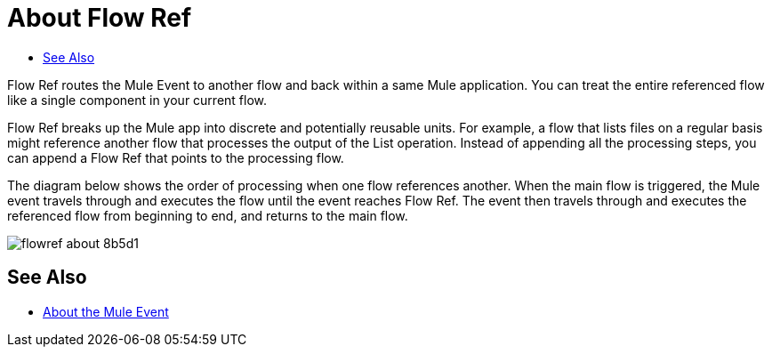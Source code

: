 = About Flow Ref
:keywords: email, connector, send, retrieve, manage, match, matcher, smtp, pop3, imap
:toc:
:toc-title:

toc::[]

//Anypoint Studio, Design Center connector
[[short_description]]
Flow Ref routes the Mule Event to another flow and back within a same Mule application. You can treat the entire referenced flow like a single component in your current flow.

Flow Ref breaks up the Mule app into discrete and potentially reusable units. For example, a flow that lists files on a regular basis might reference another flow that processes the output of the List operation. Instead of appending all the processing steps, you can append a Flow Ref that points to the processing flow.


The diagram below shows the order of processing when one flow references another. When the main flow is triggered, the Mule event travels through and executes the flow until the event reaches Flow Ref. The event then travels through and executes the referenced flow from beginning to end, and returns to the main flow.

image:flowref_about-8b5d1.png[]

== See Also

* link:/mule-user-guide/v/4.0/about-mule-event[About the Mule Event]
